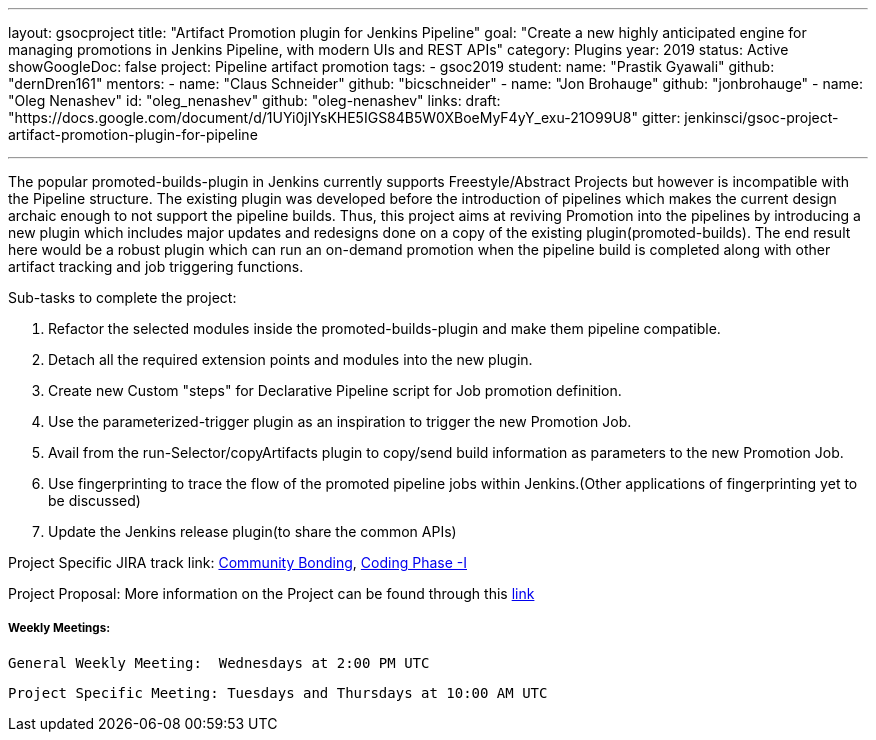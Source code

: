 ---
layout: gsocproject
title: "Artifact Promotion plugin for Jenkins Pipeline"
goal: "Create a new highly anticipated engine for managing promotions in Jenkins Pipeline, with modern UIs and REST APIs"
category: Plugins
year: 2019
status: Active
showGoogleDoc: false
project: Pipeline artifact promotion
tags:
- gsoc2019
student:
  name: "Prastik Gyawali"
  github: "dernDren161"
mentors:
- name: "Claus Schneider"
  github: "bicschneider"
- name: "Jon Brohauge"
  github: "jonbrohauge"
- name: "Oleg Nenashev"
  id: "oleg_nenashev"
  github: "oleg-nenashev"
links:
  draft: "https://docs.google.com/document/d/1UYi0jIYsKHE5IGS84B5W0XBoeMyF4yY_exu-21O99U8"
  gitter: jenkinsci/gsoc-project-artifact-promotion-plugin-for-pipeline

---

The popular promoted-builds-plugin in Jenkins currently supports Freestyle/Abstract Projects but however is incompatible with the
Pipeline structure. The existing plugin was developed before the introduction of pipelines which makes the current design archaic enough
to not support the pipeline builds. Thus, this project aims at reviving Promotion into the pipelines by introducing a new plugin which
includes major updates and redesigns done on a copy of the existing plugin(promoted-builds).
The end result here would be a robust plugin which can run an on-demand promotion when the pipeline build is completed along
with other artifact tracking and job triggering functions.


Sub-tasks to complete the project:


. Refactor the selected modules inside the promoted-builds-plugin and make them pipeline compatible.
. Detach all the required extension points and modules into the new plugin.
. Create new Custom "steps" for Declarative Pipeline script for Job promotion definition.
. Use the parameterized-trigger plugin as an inspiration to trigger the new Promotion Job.
. Avail from the run-Selector/copyArtifacts plugin to copy/send build information as parameters to the new Promotion Job.
. Use fingerprinting to trace the flow of the promoted pipeline jobs within Jenkins.(Other applications of fingerprinting yet to be discussed)
. Update the Jenkins release plugin(to share the common APIs)


Project Specific JIRA track link:
  link:https://issues.jenkins-ci.org/browse/JENKINS-57457[Community Bonding],
  link:https://issues.jenkins-ci.org/browse/JENKINS-57634[Coding Phase -I]

Project Proposal:
  More information on the Project can be found through this
  link:https://docs.google.com/document/d/1y6rStYSPAH3oB2cl6yw0KaVMd7pRDNmP2ljdYxS9qDM/edit[link]


===== Weekly Meetings:
  General Weekly Meeting:  Wednesdays at 2:00 PM UTC

  Project Specific Meeting: Tuesdays and Thursdays at 10:00 AM UTC

